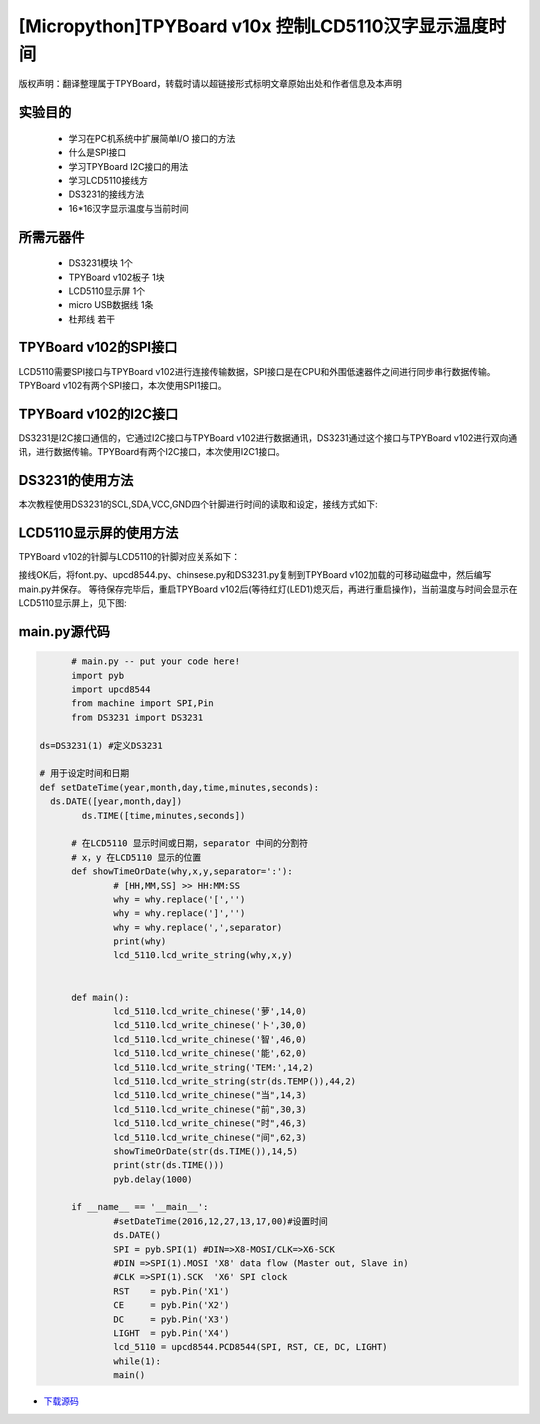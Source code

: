 .. _quickref:

[Micropython]TPYBoard v10x 控制LCD5110汉字显示温度时间
========================================================

版权声明：翻译整理属于TPYBoard，转载时请以超链接形式标明文章原始出处和作者信息及本声明

实验目的
---------------------

    - 学习在PC机系统中扩展简单I/O 接口的方法
    - 什么是SPI接口
    - 学习TPYBoard I2C接口的用法
    - 学习LCD5110接线方
    - DS3231的接线方法
    - 16*16汉字显示温度与当前时间

所需元器件
---------------------

    - DS3231模块 1个
    - TPYBoard v102板子 1块
    - LCD5110显示屏 1个
    - micro USB数据线 1条
    - 杜邦线 若干

TPYBoard v102的SPI接口
---------------------

LCD5110需要SPI接口与TPYBoard v102进行连接传输数据，SPI接口是在CPU和外围低速器件之间进行同步串行数据传输。TPYBoard v102有两个SPI接口，本次使用SPI1接口。

.. image:: http://www.micropython.net.cn/ueditor/php/upload/image/20161229/1482973399550325.png

TPYBoard v102的I2C接口
---------------------
DS3231是I2C接口通信的，它通过I2C接口与TPYBoard v102进行数据通讯，DS3231通过这个接口与TPYBoard v102进行双向通讯，进行数据传输。TPYBoard有两个I2C接口，本次使用I2C1接口。

.. image:: http://www.micropython.net.cn/ueditor/php/upload/image/20161229/1482973431559379.png

DS3231的使用方法
---------------------

.. image:: http://tpyboard.com/ueditor/php/upload/image/20161229/1482973477928543.png


本次教程使用DS3231的SCL,SDA,VCC,GND四个针脚进行时间的读取和设定，接线方式如下:

+-----------+------------+
| TPYBoard  | DS3231    |
+===========+============+
| X9        | SCL        |
+----------+------------+
| X10      | SDA        |
+----------+------------+
| 3.3V     | VCC        |
+----------+------------+
| GND      | GND        |
+-----------+------------+


LCD5110显示屏的使用方法
------------------------------------------

TPYBoard v102的针脚与LCD5110的针脚对应关系如下：

+-------------+-----------------+------------------------------------------------+
| TPYBoard   | LCD5110         | memo                                            |
+============+=================+=================================================+
| X1         | RST             | Reset pin (0=reset, 1=normal)                   |
+------------+-----------------+-------------------------------------------------+
| X2         | CE              | Chip Enable (0=listen for input, 1=ignore input)|
+------------+-----------------+-------------------------------------------------+
| X3         | DC              | Data/Command (0=commands, 1=data)               |
+------------+-----------------+-------------------------------------------------+
| X8         | DIN             | data flow (Master out, Slave in)                |
+------------+-----------------+-------------------------------------------------+
| X6         | CLK             | SPI clock                                       |
+------------+-----------------+-------------------------------------------------+
| 3.3V       | Vcc             | Vcc                                             |
+------------+-----------------+-------------------------------------------------+
| X4         | LIGHT           | Light (0=on, 1=off)                             |
+------------+-----------------+-------------------------------------------------+
| GND        | GND             | GND                                             |                                                                    |
+------------+-----------------+-------------------------------------------------+

接线OK后，将font.py、upcd8544.py、chinsese.py和DS3231.py复制到TPYBoard v102加载的可移动磁盘中，然后编写main.py并保存。
等待保存完毕后，重启TPYBoard v102后(等待红灯(LED1)熄灭后，再进行重启操作)，当前温度与时间会显示在LCD5110显示屏上，见下图:

.. image:: http://www.micropython.net.cn/ueditor/php/upload/image/20161229/1482973647210289.png

main.py源代码
---------------------

.. code-block:: python

	# main.py -- put your code here!
	import pyb
	import upcd8544
	from machine import SPI,Pin
	from DS3231 import DS3231

  ds=DS3231(1) #定义DS3231

  # 用于设定时间和日期
  def setDateTime(year,month,day,time,minutes,seconds):
    ds.DATE([year,month,day])
	  ds.TIME([time,minutes,seconds])

	# 在LCD5110 显示时间或日期，separator 中间的分割符
	# x，y 在LCD5110 显示的位置
	def showTimeOrDate(why,x,y,separator=':'):
		# [HH,MM,SS] >> HH:MM:SS
		why = why.replace('[','')
		why = why.replace(']','')
		why = why.replace(',',separator)
		print(why)
		lcd_5110.lcd_write_string(why,x,y)


	def main():
		lcd_5110.lcd_write_chinese('萝',14,0)
		lcd_5110.lcd_write_chinese('卜',30,0)
		lcd_5110.lcd_write_chinese('智',46,0)
		lcd_5110.lcd_write_chinese('能',62,0)
		lcd_5110.lcd_write_string('TEM:',14,2)
		lcd_5110.lcd_write_string(str(ds.TEMP()),44,2)
		lcd_5110.lcd_write_chinese("当",14,3)
		lcd_5110.lcd_write_chinese("前",30,3)
		lcd_5110.lcd_write_chinese("时",46,3)
		lcd_5110.lcd_write_chinese("间",62,3)
		showTimeOrDate(str(ds.TIME()),14,5)
		print(str(ds.TIME()))
		pyb.delay(1000)

	if __name__ == '__main__':
		#setDateTime(2016,12,27,13,17,00)#设置时间
		ds.DATE()
		SPI = pyb.SPI(1) #DIN=>X8-MOSI/CLK=>X6-SCK
		#DIN =>SPI(1).MOSI 'X8' data flow (Master out, Slave in)
		#CLK =>SPI(1).SCK  'X6' SPI clock
		RST    = pyb.Pin('X1')
		CE     = pyb.Pin('X2')
		DC     = pyb.Pin('X3')
		LIGHT  = pyb.Pin('X4')
		lcd_5110 = upcd8544.PCD8544(SPI, RST, CE, DC, LIGHT)
		while(1):
		main()


- `下载源码 <https://github.com/TPYBoard/TPYBoard-v10x>`_
